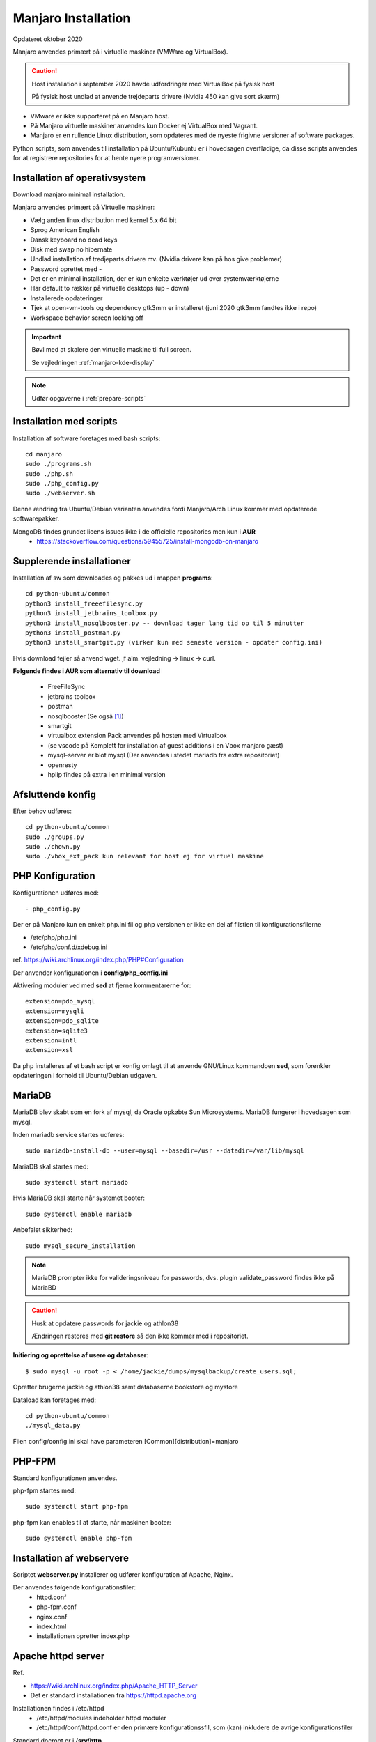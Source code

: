 .. index: Manjaro
    :pair: Manjaro; Python

.. _manjaro-installation:

====================
Manjaro Installation
====================
Opdateret oktober 2020

Manjaro anvendes primært på i virtuelle maskiner (VMWare og VirtualBox).

.. caution:: Host installation i september 2020 havde udfordringer med VirtualBox på fysisk host

    På fysisk host undlad at anvende trejdeparts drivere (Nvidia 450 kan give sort skærm)

- VMware er ikke supporteret på en Manjaro host.
- På Manjaro virtuelle maskiner anvendes kun Docker ej VirtualBox med Vagrant.
- Manjaro er en rullende Linux distribution, som opdateres med de nyeste frigivne versioner af software packages.

Python scripts, som anvendes til installation på Ubuntu/Kubuntu er i hovedsagen overflødige, da disse scripts anvendes for at registrere repositories for at hente nyere programversioner.

.. seealso:: Når en ny clone af en virtuel master skal etableres springes til :ref:`etablering af python miljø <virtual-clone>`.

    Vejledning :ref:`pacman`

Installation af operativsystem
==============================
Download manjaro minimal installation.

Manjaro anvendes primært på Virtuelle maskiner:

- Vælg anden linux distribution med kernel 5.x 64 bit
- Sprog American English
- Dansk keyboard no dead keys
- Disk med swap no hibernate
- Undlad installation af tredjeparts drivere mv. (Nvidia drivere kan på hos give problemer)
- Password oprettet med -
- Det er en minimal installation, der er kun enkelte værktøjer ud over systemværktøjerne
- Har default to rækker på virtuelle desktops (up - down)
- Installerede opdateringer
- Tjek at open-vm-tools og dependency gtk3mm er installeret (juni 2020 gtk3mm fandtes ikke i repo)
- Workspace behavior screen locking off


.. IMPORTANT:: Bøvl med at skalere den virtuelle maskine til full screen.

    Se vejledningen :ref:`manjaro-kde-display`

.. note:: Udfør opgaverne i :ref:`prepare-scripts`

.. _manjaro-scripts:

Installation med scripts
========================
Installation af software foretages med bash scripts::

    cd manjaro
    sudo ./programs.sh
    sudo ./php.sh
    sudo ./php_config.py
    sudo ./webserver.sh

Denne ændring fra Ubuntu/Debian varianten anvendes fordi Manjaro/Arch Linux kommer med opdaterede softwarepakker.

MongoDB findes grundet licens issues ikke i de officielle repositories men kun i **AUR**
    - https://stackoverflow.com/questions/59455725/install-mongodb-on-manjaro

Supplerende installationer
==========================

Installation af sw som downloades og pakkes ud i mappen **programs**::

    cd python-ubuntu/common
    python3 install_freeefilesync.py
    python3 install_jetbrains_toolbox.py
    python3 install_nosqlbooster.py -- download tager lang tid op til 5 minutter
    python3 install_postman.py
    python3 install_smartgit.py (virker kun med seneste version - opdater config.ini)

Hvis download fejler så anvend wget. jf alm. vejledning -> linux -> curl.

**Følgende findes i AUR som alternativ til download**

    - FreeFileSync
    - jetbrains toolbox
    - postman
    - nosqlbooster (Se også [1]_)
    - smartgit
    - virtualbox extension Pack anvendes på hosten med Virtualbox
    - (se vscode på Komplett for installation af guest additions i en Vbox manjaro gæst)
    - mysql-server er blot mysql (Der anvendes i stedet mariadb fra extra repositoriet)
    - openresty
    - hplip findes på extra i en minimal version

Afsluttende konfig
==================
Efter behov udføres::

    cd python-ubuntu/common
    sudo ./groups.py
    sudo ./chown.py
    sudo ./vbox_ext_pack kun relevant for host ej for virtuel maskine

PHP Konfiguration
=================
Konfigurationen udføres med::

    - php_config.py

Der er på Manjaro kun en enkelt php.ini fil og php versionen er ikke en del af filstien til konfigurationsfilerne

- /etc/php/php.ini
- /etc/php/conf.d/xdebug.ini

ref. https://wiki.archlinux.org/index.php/PHP#Configuration

Der anvender konfigurationen i **config/php_config.ini**

Aktivering moduler ved med **sed** at fjerne kommentarerne for::

    extension=pdo_mysql
    extension=mysqli
    extension=pdo_sqlite
    extension=sqlite3
    extension=intl
    extension=xsl

Da php installeres af et bash script er konfig omlagt til at anvende GNU/Linux kommandoen **sed**, som forenkler opdateringen i forhold til Ubuntu/Debian udgaven.

MariaDB
=======
MariaDB blev skabt som en fork af mysql, da Oracle opkøbte Sun Microsystems. MariaDB fungerer i hovedsagen som mysql.

Inden mariadb service startes udføres::

    sudo mariadb-install-db --user=mysql --basedir=/usr --datadir=/var/lib/mysql

MariaDB skal startes med::

    sudo systemctl start mariadb

Hvis MariaDB skal starte når systemet booter::

    sudo systemctl enable mariadb

Anbefalet sikkerhed::

    sudo mysql_secure_installation

.. note:: MariaDB prompter ikke for valideringsniveau for passwords, dvs. plugin validate_password findes ikke på MariaBD

.. caution:: Husk at opdatere passwords for jackie og athlon38

   Ændringen restores med **git restore** så den ikke kommer med i repositoriet.

**Initiering og oprettelse af usere og databaser**::

    $ sudo mysql -u root -p < /home/jackie/dumps/mysqlbackup/create_users.sql;

Opretter brugerne jackie og athlon38 samt databaserne bookstore og mystore

Dataload kan foretages med::

   cd python-ubuntu/common
   ./mysql_data.py

Filen config/config.ini skal have parameteren [Common][distribution]=manjaro

.. seealso:: Se vejledning om installation af :ref:`phpmyadmin`

PHP-FPM
=======
Standard konfigurationen anvendes.

php-fpm startes med::

    sudo systemctl start php-fpm

php-fpm kan enables til at starte, når maskinen booter::

    sudo systemctl enable php-fpm

Installation af webservere
==========================
Scriptet **webserver.py** installerer og udfører konfiguration af Apache, Nginx.

Der anvendes følgende konfigurationsfiler:
    - httpd.conf
    - php-fpm.conf
    - nginx.conf
    - index.html
    - installationen opretter index.php

Apache httpd server
===================
Ref.

- https://wiki.archlinux.org/index.php/Apache_HTTP_Server
- Det er standard installationen fra https://httpd.apache.org

Installationen findes i /etc/httpd
    - /etc/httpd/modules indeholder httpd moduler
    - /etc/httpd/conf/httpd.conf er den primære konfigurationssfil, som (kan) inkludere de øvrige konfigurationsfiler

Standard docroot er i **/srv/http**

Serveren skal startes::

    sudo systemctl start httpd

Hvis serveren skal køre når maskinen booter så udføres::

    sudo systemctl enable httpd

.. caution:: Husk at enten anvendes Apache eller også anvendes Nginx

Konfigurationen i **/etc/httpd/conf/httpd.conf** aktiverer::

    ServerName 127.0.0.1:80

    LoadModule proxy_module modules/mod_proxy.so
    LoadModule proxy_fcgi_module modules/mod_proxy_fcgi.so

i bunden af filen indsættes::

    Include conf/extra/php-fpm.conf

Filen **config/php-fpm.conf** kopieres til /etc/httpd/conf/extra/php-fpm.conf::

    DirectoryIndex index.php index.html
    <FilesMatch \.php$>
        SetHandler "proxy:unix:/run/php-fpm/php-fpm.sock|fcgi://localhost/"
    </FilesMatch>

Genstart::

    sudo systemctl start php-fpm
    sudo systemctl restart httpd

Browser på http://localhost

Nginx
=====
- Konfig filer i /etc/nginx
- Den primære konfig fil er /etc/nginx/nginx.conf
- docroot: /usr/share/nginx/html
- php-fpm konfig findes i /etc/php.

php-fpm aktiveres ved at kopiere **config/ningx.conf** til /etc/nginx/nginx.conf

nginx startes med::

    sudo systemctl start nignx

nginx kan enables til at starte, når maskinen booter::

    sudo systemctl enable nignx

Browser på http://localhost

NoSQLBooster
============
.. [1] NoSQLBooster installeres i **$HOME/Applications**. Første gang programmet startes promptes for integration med systemmenuen.

- Desktop item oprettes fra System menuen
- Programmet fjernes fra systemmenuen. Højreklik på programmet og vælg Remove AppImage from System.

MongoDB
=======
MongoDB skal installeres fra AUR. Der er to muligheder:

- mongodb-bin og mongodb-tools-bin
- mongodb og mongodb-tools (skal kompileres og det tager meeget lang tid)

.. note:: Alternativt anvendes MongoDB kun i docker container

mongodb-bin og mongodb-tools-bin
--------------------------------
Det letteste er at gøre det fra Pamac Manager (GUI) til installation, opdatering og fjernelse af software.

alternativt installeres fra terminalvindue::

    pamac install mongodb-bin
    pamac install mongodb-tools-bin

Der promptes for en række spørgsmål og det vælges at redigere build source (PKGBUILD filen) for at kontrollere hvorfra der downloades m.v.

De to filer indeholder Debian sw pakke som blot pakkes ud og kopieres.

Daemon startes med::

    sudo systemctl start mongodb

Docker
======
- er installeret, kræver logout for at aktivere gruppetildeling


.. seealso:: Vejledning :ref:docker`    

Afprøvninger
============
- javascript projekter
- php projekter
- docker

Problem module har ikke en parent
=================================
ImportError: attempted relative import with no known parent package

problemet opstår ikke i PyCharm, når run configuration tilføjer projektet til PYTHONPATH

https://stackoverflow.com/questions/14132789/relative-imports-for-the-billionth-time

http://www.programmersought.com/article/5866305471/

Fra https://docs.python.org/3.7/tutorial/modules.html#packages

"Note that relative imports are based on the name of the current module. Since the name of the main module is always "__main__", **modules intended for use as the main module of a Python application must always use absolute imports.**"


